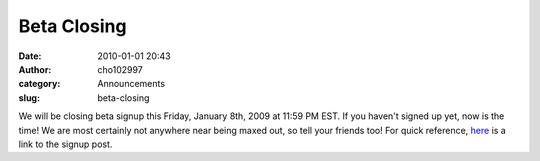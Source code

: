 Beta Closing
############
:date: 2010-01-01 20:43
:author: cho102997
:category: Announcements
:slug: beta-closing

We will be closing beta signup this Friday, January 8th, 2009 at 11:59
PM EST. If you haven't signed up yet, now is the time! We are most
certainly not anywhere near being maxed out, so tell your friends too!
For quick reference, `here`_ is a link to the signup post.

.. _here: http://www.starryexpanse.com/2009/12/21/beta-signup/
